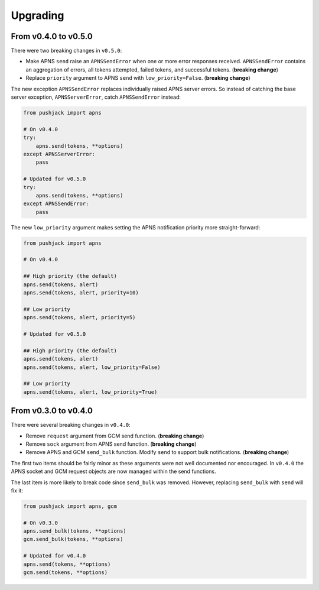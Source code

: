 .. _upgrading:

Upgrading
=========


From v0.4.0 to v0.5.0
---------------------

There were two breaking changes in ``v0.5.0``:

- Make APNS ``send`` raise an ``APNSSendError`` when one or more error responses received. ``APNSSendError`` contains an aggregation of errors, all tokens attempted, failed tokens, and successful tokens. (**breaking change**)
- Replace ``priority`` argument to APNS ``send`` with ``low_priority=False``. (**breaking change**)

The new exception ``APNSSendError`` replaces individually raised APNS server errors. So instead of catching the base server exception, ``APNSServerError``, catch ``APNSSendError`` instead:


.. code-block:: python

    from pushjack import apns

    # On v0.4.0
    try:
        apns.send(tokens, **options)
    except APNSServerError:
        pass

    # Updated for v0.5.0
    try:
        apns.send(tokens, **options)
    except APNSSendError:
        pass


The new ``low_priority`` argument makes setting the APNS notification priority more straight-forward:


.. code-block:: python

    from pushjack import apns

    # On v0.4.0

    ## High priority (the default)
    apns.send(tokens, alert)
    apns.send(tokens, alert, priority=10)

    ## Low priority
    apns.send(tokens, alert, priority=5)

    # Updated for v0.5.0

    ## High priority (the default)
    apns.send(tokens, alert)
    apns.send(tokens, alert, low_priority=False)

    ## Low priority
    apns.send(tokens, alert, low_priority=True)


From v0.3.0 to v0.4.0
---------------------

There were several breaking changes in ``v0.4.0``:

- Remove ``request`` argument from GCM send function. (**breaking change**)
- Remove ``sock`` argument from APNS send function. (**breaking change**)
- Remove APNS and GCM ``send_bulk`` function. Modify ``send`` to support bulk notifications. (**breaking change**)

The first two items should be fairly minor as these arguments were not well documented nor encouraged. In ``v0.4.0`` the APNS socket and GCM request objects are now managed within the send functions.

The last item is more likely to break code since ``send_bulk`` was removed. However, replacing ``send_bulk`` with ``send`` will fix it:


.. code-block:: python

    from pushjack import apns, gcm

    # On v0.3.0
    apns.send_bulk(tokens, **options)
    gcm.send_bulk(tokens, **options)

    # Updated for v0.4.0
    apns.send(tokens, **options)
    gcm.send(tokens, **options)
